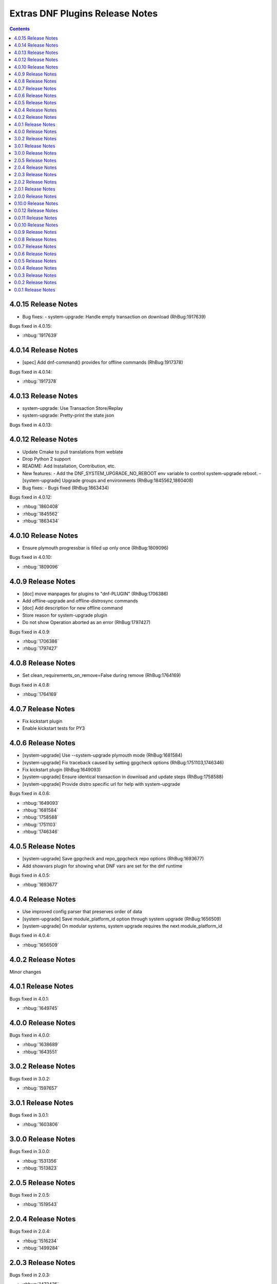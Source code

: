 ################################
Extras DNF Plugins Release Notes
################################

.. contents::

====================
4.0.15 Release Notes
====================

- Bug fixes:
  - system-upgrade: Handle empty transaction on download (RhBug:1917639)

Bugs fixed in 4.0.15:

* :rhbug:`1917639`

====================
4.0.14 Release Notes
====================

- [spec] Add dnf-command() provides for offline commands (RhBug:1917378)

Bugs fixed in 4.0.14:

* :rhbug:`1917378`

====================
4.0.13 Release Notes
====================

- system-upgrade: Use Transaction Store/Replay
- system-upgrade: Pretty-print the state json

Bugs fixed in 4.0.13:


====================
4.0.12 Release Notes
====================

- Update Cmake to pull translations from weblate
- Drop Python 2 support
- README: Add Installation, Contribution, etc.

- New features:
  - Add the DNF_SYSTEM_UPGRADE_NO_REBOOT env variable to control system-upgrade reboot.
  - [system-upgrade] Upgrade groups and environments (RhBug:1845562,1860408)

- Bug fixes:
  - Bugs fixed (RhBug:1863434)

Bugs fixed in 4.0.12:

* :rhbug:`1860408`
* :rhbug:`1845562`
* :rhbug:`1863434`

====================
4.0.10 Release Notes
====================

- Ensure plymouth progressbar is filled up only once (RhBug:1809096)

Bugs fixed in 4.0.10:

* :rhbug:`1809096`

===================
4.0.9 Release Notes
===================

- [doc] move manpages for plugins to "dnf-PLUGIN" (RhBug:1706386)
- Add offline-upgrade and offline-distrosync commands
- [doc] Add description for new offline command
- Store reason for system-upgrade plugin
- Do not show Operation aborted as an error (RhBug:1797427)

Bugs fixed in 4.0.9:

* :rhbug:`1706386`
* :rhbug:`1797427`

===================
4.0.8 Release Notes
===================

- Set clean_requirements_on_remove=False during remove (RhBug:1764169)

Bugs fixed in 4.0.8:

* :rhbug:`1764169`

===================
4.0.7 Release Notes
===================

- Fix kickstart plugin
- Enable kickstart tests for PY3

===================
4.0.6 Release Notes
===================

- [system-upgrade] Use --system-upgrade plymouth mode (RhBug:1681584)
- [system-upgrade] Fix traceback caused by setting gpgcheck options (RhBug:1751103,1746346)
- Fix kickstart plugin (RhBug:1649093)
- [system-upgrade] Ensure identical transaction in download and update steps (RhBug:1758588)
- [system-upgrade] Provide distro specific url for help with system-upgrade

Bugs fixed in 4.0.6:

* :rhbug:`1649093`
* :rhbug:`1681584`
* :rhbug:`1758588`
* :rhbug:`1751103`
* :rhbug:`1746346`

===================
4.0.5 Release Notes
===================

- [system-upgrade] Save gpgcheck and repo_gpgcheck repo options (RhBug:1693677)
- Add showvars plugin for showing what DNF vars are set for the dnf runtime

Bugs fixed in 4.0.5:

* :rhbug:`1693677`

===================
4.0.4 Release Notes
===================

* Use improved config parser that preserves order of data
* [system-upgrade] Save module_platform_id option through system upgrade (RhBug:1656509)
* [system-upgrade] On modular systems, system upgrade requires the next module_platform_id

Bugs fixed in 4.0.4:

* :rhbug:`1656509`

===================
4.0.2 Release Notes
===================

Minor changes

===================
4.0.1 Release Notes
===================

Bugs fixed in 4.0.1:

* :rhbug:`1649745`

===================
4.0.0 Release Notes
===================

Bugs fixed in 4.0.0:

* :rhbug:`1638689`
* :rhbug:`1643551`

===================
3.0.2 Release Notes
===================

Bugs fixed in 3.0.2:

* :rhbug:`1597657`

===================
3.0.1 Release Notes
===================

Bugs fixed in 3.0.1:

* :rhbug:`1603806`

===================
3.0.0 Release Notes
===================

Bugs fixed in 3.0.0:

* :rhbug:`1531356`
* :rhbug:`1513823`

===================
2.0.5 Release Notes
===================

Bugs fixed in 2.0.5:

* :rhbug:`1519543`

===================
2.0.4 Release Notes
===================

Bugs fixed in 2.0.4:

* :rhbug:`1516234`
* :rhbug:`1499284`

===================
2.0.3 Release Notes
===================

Bugs fixed in 2.0.3:

* :rhbug:`1473435`
* :rhbug:`1490832`
* :rhbug:`1492036`

===================
2.0.2 Release Notes
===================

CLI changes in 2.0.2:

* Remove ``--datadir`` option from ``system upgrade``

Bugs fixed in 2.0.2:

* :rhbug:`1324151`
* :rhbug:`1387136`
* :rhbug:`1225442`
* :rhbug:`1248806`

===================
2.0.1 Release Notes
===================

Bugs fixed in 2.0.1:

* :rhbug:`1379906`

===================
2.0.0 Release Notes
===================

* Moved ``DEBUG`` plugin from dnf-plugins-extras to dnf-plugins-core
* Moved ``LEAVES`` plugin from dnf-plugins-extras to dnf-plugins-core
* Moved ``LOCAL`` plugin from dnf-plugins-extras to dnf-plugins-core
* Moved ``MIGRATE`` plugin from dnf-plugins-extras to dnf-plugins-core
* Moved ``NEEDS RESTARTING`` plugin from dnf-plugins-extras to dnf-plugins-core
* Moved ``REPOCLOSURE`` plugin from dnf-plugins-extras to dnf-plugins-core
* Moved ``REPOGRAPH`` plugin from dnf-plugins-extras to dnf-plugins-core
* Moved ``REPOMANAGE`` plugin from dnf-plugins-extras to dnf-plugins-core
* Moved ``SHOW LEAVES`` plugin from dnf-plugins-extras to dnf-plugins-core
* Moved ``VERSIONLOCK`` plugin from dnf-plugins-extras to dnf-plugins-core

=====================
 0.10.0 Release Notes
=====================

DNF 2.0 compatibility (not compatible with 1.x), bugfixes and performance
improvements.

Incorporated system-upgrade plugin.

Bugs fixed in 0.10.0:

* :rhbug:`1303983`
* :rhbug:`1365698`
* :rhbug:`1377742`
* :rhbug:`1383603`

=====================
 0.0.12 Release Notes
=====================

Bugfixes in :doc:`local` plugin. Fixes in packaging.

=====================
 0.0.11 Release Notes
=====================

Bugfix in :doc:`kickstart` packaging plugin.

=====================
 0.0.10 Release Notes
=====================

Provides :doc:`kickstart`. Bugfixes in some plugins.

Bugs fixed in 0.0.10:

* :rhbug:`1263699`
* :rhbug:`1225894`

====================
 0.0.9 Release Notes
====================

Provides :doc:`show-leaves` and :doc:`versionlock`. Fixed some crashes in :doc:`migrate` and :doc:`repomanage`.

Bugs fixed in 0.0.9:

* :rhbug:`1226607`
* :rhbug:`1225282`
* :rhbug:`1230503`

====================
 0.0.8 Release Notes
====================

Many fixes in :doc:`migrate` plugin. Few cleanups in packagingi, now you can install `dnf-command(migrate)` to get `dnf-plugins-extras-migrare` installed.

Bugs fixed in 0.0.8:

* :rhbug:`1208773`
* :rhbug:`1211596`
* :rhbug:`1214807`
* :rhbug:`1223034`

====================
 0.0.7 Release Notes
====================

Renamed orphans to :doc:`leaves`. Fixed some crashes in :doc:`tracer`, :doc:`migrate` and :doc:`local`. Renamed ``--repoid`` to ``--repo`` in :doc:`repoclosure` and :doc:`repograph`. Old option saved for compatibility.

Bugs fixed in 0.0.7:

* :rhbug:`1208614`
* :rhbug:`1209864`
* :rhbug:`1209043`

====================
 0.0.6 Release Notes
====================

Provides :doc:`migrate` and :doc:`orphans`.

Bugs fixed in 0.0.6:

* :rhbug:`1201471`

====================
 0.0.5 Release Notes
====================

Adapt packaging to install Python 3 version for F23+. Provides: :doc:`debug`

Bugs fixed in 0.0.5:

* :rhbug:`1187763`
* :rhbug:`1192779`

====================
 0.0.4 Release Notes
====================

Fixes in packaging, include man pages for plugins.

====================
 0.0.3 Release Notes
====================

Trivial fixes in packaging, few improvements for plugins, tests for plugins. Provides: :doc:`local`, :doc:`repograph` and :doc:`repoclosure`.

Bugs fixed in 0.0.3:

* :rhbug:`1177631`
* :rhbug:`991014`

====================
 0.0.2 Release Notes
====================

Provides :doc:`repomanage`, :doc:`rpmconf` and :doc:`tracer`.

Bugs fixed in 0.0.2:

* :rhbug:`1048541`

====================
 0.0.1 Release Notes
====================

Provides :doc:`snapper`.
